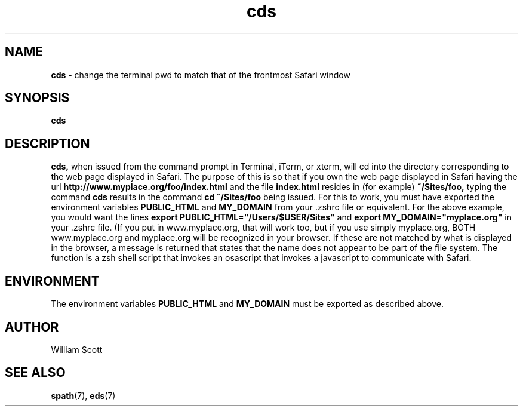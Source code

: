.\" Process this file with
.\" groff -man -Tascii foo.1
.\"
.TH cds 7 "April 7, 2005" "Mac OS X" "Mac OS X Darwin customization" 
.SH NAME
.B cds
\-  change the terminal pwd to match that of the frontmost Safari window
.SH SYNOPSIS
.B cds
.SH DESCRIPTION
.B cds,
when issued from the command prompt in Terminal, iTerm, or xterm,  will cd 
into the directory corresponding to the web page displayed in Safari.  The
purpose of this is so that if you own the web page displayed in Safari having the url
.B http://www.myplace.org/foo/index.html 
and the file 
.B index.html 
resides in (for example) 
.B ~/Sites/foo, 
typing the command
.B cds
results in the command
.B cd ~/Sites/foo
being issued.
For this to work, you must have exported the environment variables
.B PUBLIC_HTML
and
.B MY_DOMAIN
from your .zshrc file or equivalent.  For the above example, you would want
the lines
.B export PUBLIC_HTML="/Users/$USER/Sites"
and
.B export MY_DOMAIN="myplace.org"
in your .zshrc file.  (If you put in www.myplace.org, that will work too, but
if you use simply myplace.org, BOTH www.myplace.org and myplace.org will be 
recognized in your browser.  If these are not matched by what is displayed
in the browser, a message is returned that states that the name does not appear
to be part of the file system.  The function is a zsh shell script that invokes
an osascript that invokes a javascript to communicate with Safari. 
.SH ENVIRONMENT
The environment variables 
.B PUBLIC_HTML
and
.B MY_DOMAIN
must be exported as described above.
.SH AUTHOR
 William Scott 
.SH "SEE ALSO"
.BR spath (7),
.BR eds (7)


